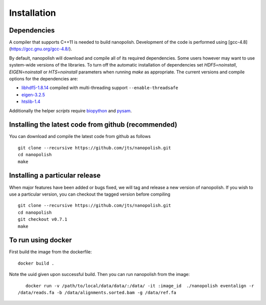 .. _installation:

Installation
=======================

Dependencies
-----------------------

A compiler that supports C++11 is needed to build nanopolish. Development of the code is performed using [gcc-4.8](https://gcc.gnu.org/gcc-4.8/).

By default, nanopolish will download and compile all of its required dependencies. Some users however may want to use system-wide versions of the libraries. To turn off the automatic installation of dependencies set `HDF5=noinstall`, `EIGEN=noinstall` or `HTS=noinstall` parameters when running `make` as appropriate. The current versions and compile options for the dependencies are:

* `libhdf5-1.8.14 <http://www.hdfgroup.org/HDF5/release/obtain5.html>`_ compiled with multi-threading support ``--enable-threadsafe``
* `eigen-3.2.5 <http://eigen.tuxfamily.org/>`_ 
* `htslib-1.4 <http://github.com/samtools/htslib>`_

Additionally the helper `scripts` require `biopython <http://biopython.org/>`_ and `pysam <http://pysam.readthedocs.io/en/latest/installation.html>`_.

Installing the latest code from github (recommended)
------------------------------------------------------
You can download and compile the latest code from github as follows ::

    git clone --recursive https://github.com/jts/nanopolish.git
    cd nanopolish
    make

Installing a particular release
------------------------------------------------------
When major features have been added or bugs fixed, we will tag and release a new version of nanopolish. If you wish to use a particular version, you can checkout the tagged version before compiling ::

    git clone --recursive https://github.com/jts/nanopolish.git
    cd nanopolish
    git checkout v0.7.1
    make

To run using docker
-------------------

First build the image from the dockerfile: ::

    docker build .

Note the uuid given upon successful build. Then you can run nanopolish from the image: ::

    docker run -v /path/to/local/data/data/:/data/ -it :image_id  ./nanopolish eventalign -r
 /data/reads.fa -b /data/alignments.sorted.bam -g /data/ref.fa
